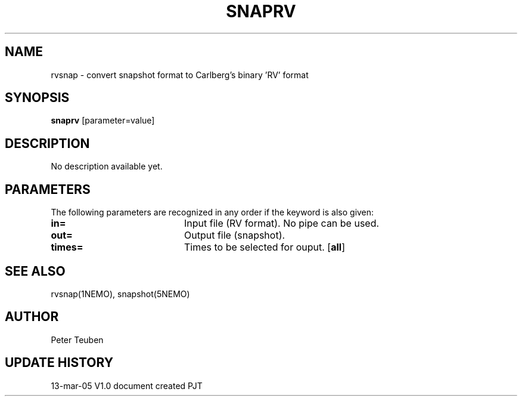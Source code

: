 .TH SNAPRV 1NEMO "15 March 2005"
.SH NAME
rvsnap \- convert snapshot format to Carlberg's binary 'RV' format
.SH SYNOPSIS
\fBsnaprv\fP [parameter=value]
.SH DESCRIPTION
No description available yet.
.SH PARAMETERS
The following parameters are recognized in any order if the keyword
is also given:
.TP 20
\fBin=\fP
Input file (RV format). No pipe can be used.
.TP
\fBout=\fP
Output file (snapshot).
.TP
\fBtimes=\fP
Times to be selected for ouput.
[\fBall\fP]
.SH SEE ALSO
rvsnap(1NEMO), snapshot(5NEMO)
.SH AUTHOR
Peter Teuben
.SH UPDATE HISTORY
.nf
.ta +1.0i +4.0i
13-mar-05	V1.0 document created 	PJT
.fi

